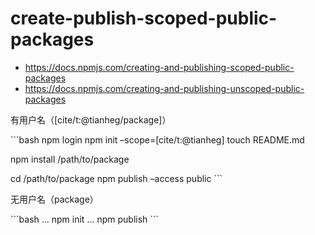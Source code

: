 * create-publish-scoped-public-packages
:PROPERTIES:
:CUSTOM_ID: create-publish-scoped-public-packages
:END:
- [[https://docs.npmjs.com/creating-and-publishing-scoped-public-packages]]
- [[https://docs.npmjs.com/creating-and-publishing-unscoped-public-packages]]

有用户名（[cite/t:@tianheg/package]）

```bash npm login npm init --scope=[cite/t:@tianheg] touch README.md

npm install /path/to/package

cd /path/to/package npm publish --access public ```

无用户名（package）

```bash ... npm init ... npm publish ```
